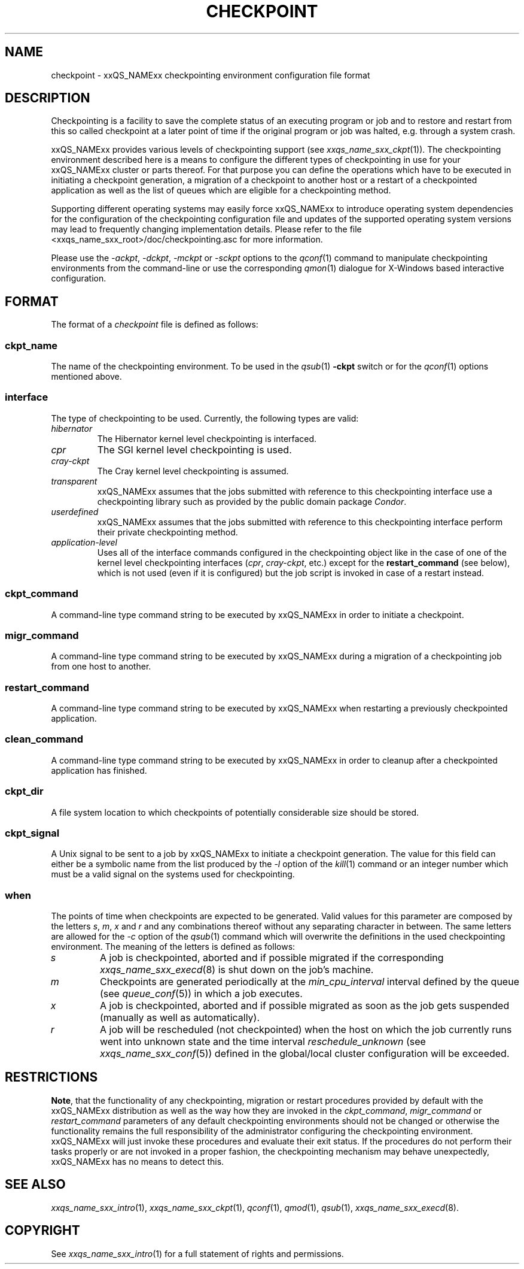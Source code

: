 '\" t
.\"___INFO__MARK_BEGIN__
.\"
.\" Copyright: 2004 by Sun Microsystems, Inc.
.\"
.\"___INFO__MARK_END__
.\" $RCSfile: checkpoint.5,v $     Last Update: $Date: 2004/04/19 10:52:08 $     Revision: $Revision: 1.7 $
.\"
.\"
.\" Some handy macro definitions [from Tom Christensen's man(1) manual page].
.\"
.de SB		\" small and bold
.if !"\\$1"" \\s-2\\fB\&\\$1\\s0\\fR\\$2 \\$3 \\$4 \\$5
..
.\"
.de T		\" switch to typewriter font
.ft CW		\" probably want CW if you don't have TA font
..
.\"
.de TY		\" put $1 in typewriter font
.if t .T
.if n ``\c
\\$1\c
.if t .ft P
.if n \&''\c
\\$2
..
.\"
.de M		\" man page reference
\\fI\\$1\\fR\\|(\\$2)\\$3
..
.TH CHECKPOINT 5 "$Date: 2004/04/19 10:52:08 $" "xxRELxx" "xxQS_NAMExx File Formats"
.\"
.SH NAME
checkpoint \- xxQS_NAMExx checkpointing environment configuration file format
.\"
.\"
.SH DESCRIPTION
Checkpointing is a facility to save the complete status of an executing
program or job and to restore and restart from this so called checkpoint
at a later point of time if the original program or job was halted, e.g.
through a system crash.
.PP
xxQS_NAMExx provides various levels of checkpointing support (see
.M xxqs_name_sxx_ckpt 1 ).
The checkpointing environment described here is a means to configure
the different types of checkpointing in use for your xxQS_NAMExx cluster or
parts thereof. For that purpose you can define the operations which
have to be executed in initiating a checkpoint generation, a migration
of a checkpoint to another host or a restart of a checkpointed
application as well as the list of queues which are eligible for a
checkpointing method.
.PP
Supporting different operating systems may easily force xxQS_NAMExx to 
introduce operating system dependencies for the configuration of the 
checkpointing configuration file and updates of the supported operating 
system versions may lead to frequently changing implementation details. 
Please refer to the file <xxqs_name_sxx_root>/doc/checkpointing.asc for more 
information.
.PP
Please use the \fI\-ackpt\fP, \fI\-dckpt\fP, \fI\-mckpt\fP or \fI\-sckpt\fP
options to the
.M qconf 1
command to manipulate checkpointing environments from the command-line or
use the corresponding
.M qmon 1
dialogue for X-Windows based interactive configuration.
.\"
.\"
.SH FORMAT
The format of a
.I checkpoint
file is defined as follows:
.SS "\fBckpt_name\fP"
The name of the checkpointing environment. To be used in the
.M qsub 1
\fB\-ckpt\fP switch or for the
.M qconf 1
options mentioned above.
.SS "\fBinterface\fP"
The type of checkpointing to be used. Currently, the following types are
valid:
.IP "\fIhibernator\fP"
The Hibernator kernel level checkpointing is interfaced.
.IP "\fIcpr\fP"
The SGI kernel level checkpointing is used.
.IP "\fIcray-ckpt\fP"
The Cray kernel level checkpointing is assumed.
.IP "\fItransparent\fP"
xxQS_NAMExx assumes that the jobs submitted with reference to this checkpointing
interface use a checkpointing library such as provided by 
the public domain package \fICondor\fP.
.IP "\fIuserdefined\fP"
xxQS_NAMExx assumes that the jobs submitted with reference to this checkpointing
interface perform their private checkpointing method.
.IP "\fIapplication-level\fP"
Uses all of the interface commands configured in the checkpointing object
like in the case of one of the kernel level checkpointing interfaces
(\fIcpr\fP, \fIcray-ckpt\fP, etc.) except for the
.B restart_command
(see below), which is not
used (even if it is configured) but the job script is invoked in case of a
restart instead.
.SS "\fBckpt_command\fP"
A command-line type command string to be executed by xxQS_NAMExx in order to
initiate a checkpoint.
.SS "\fBmigr_command\fP"
A command-line type command string to be executed by xxQS_NAMExx during a
migration of a checkpointing job from one host to another.
.SS "\fBrestart_command\fP"
A command-line type command string to be executed by xxQS_NAMExx when restarting
a previously checkpointed application.
.SS "\fBclean_command\fP"
A command-line type command string to be executed by xxQS_NAMExx in order
to cleanup after a checkpointed application has finished.
.SS "\fBckpt_dir\fP"
A file system location to which checkpoints of potentially considerable
size should be stored.
.SS "\fBckpt_signal\fP"
A Unix signal to be sent to a job by xxQS_NAMExx to initiate a checkpoint
generation. The value for this field can either be a symbolic name from the
list produced by the \fI\-l\fP option of the
.M kill 1
command or an integer number which must be a valid signal on the systems
used for checkpointing.
.SS "\fBwhen\fP"
The points of time when checkpoints are expected to be generated.
Valid values for this parameter are composed by the letters \fIs\fP,
\fIm\fP,
\fIx\fP and
\fIr\fP and
any combinations thereof without any separating character in between. The
same letters are allowed for the \fI\-c\fP option of the
.M qsub 1
command which will overwrite the definitions in the used checkpointing
environment.
The meaning of the letters is defined as follows:
.IP "\fIs\fP"
A job is checkpointed, aborted and if possible migrated if the
corresponding
.M xxqs_name_sxx_execd 8
is shut down on the job's machine.
.IP "\fIm\fP"
Checkpoints are generated periodically at the \fImin_cpu_interval\fP
interval defined by the queue (see
.M queue_conf 5 )
in which a job executes.
.IP "\fIx\fP"
A job is checkpointed, aborted and if possible migrated as soon as the job
gets suspended (manually as well as automatically).
.IP "\fIr\fP"
A job will be rescheduled (not checkpointed) when the host on which the job
currently runs went into unknown state and the time interval
\fIreschedule_unknown\fP (see
.M xxqs_name_sxx_conf 5 )
defined in the global/local cluster configuration will be exceeded.

.\"
.\"
.SH RESTRICTIONS
\fBNote\fP, that the functionality of any checkpointing,
migration or restart procedures provided by default with
the xxQS_NAMExx distribution as well as the way how they are invoked in
the \fIckpt_command\fP, \fImigr_command\fP or \fIrestart_command\fP
parameters of any default checkpointing environments should not be
changed or otherwise the functionality remains the full responsibility
of the administrator configuring the checkpointing environment.
xxQS_NAMExx will just invoke these procedures and evaluate their
exit status. If the procedures do not perform their tasks
properly or are not invoked in a proper fashion, the checkpointing
mechanism may behave unexpectedly, xxQS_NAMExx has no means to detect this.
.\"
.\"
.SH "SEE ALSO"
.M xxqs_name_sxx_intro 1 ,
.M xxqs_name_sxx_ckpt 1 ,
.M qconf 1 ,
.M qmod 1 ,
.M qsub 1 ,
.M xxqs_name_sxx_execd 8 .
.\"
.SH "COPYRIGHT"
See
.M xxqs_name_sxx_intro 1
for a full statement of rights and permissions.
